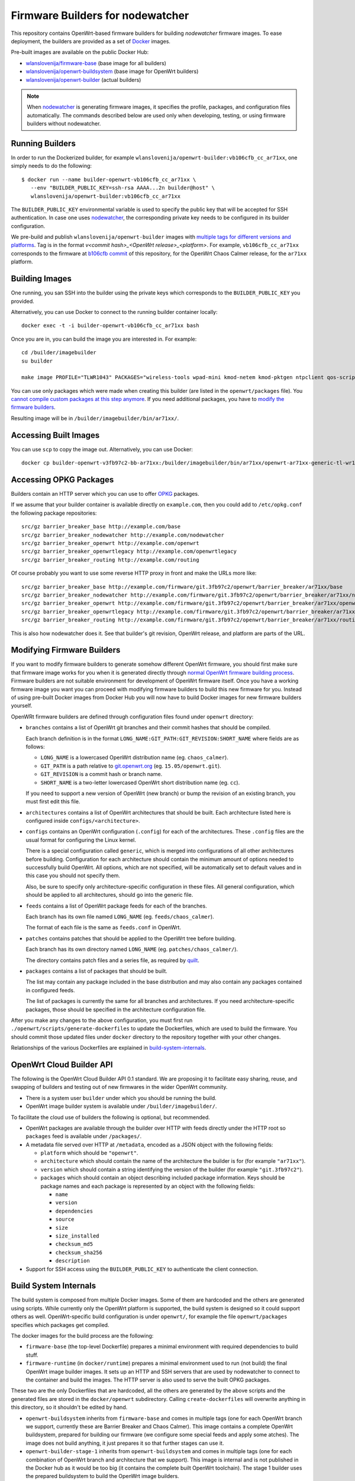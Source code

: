 Firmware Builders for nodewatcher
=================================

This repository contains OpenWrt-based firmware builders for building
*nodewatcher* firmware images. To ease deployment, the builders are
provided as a set of Docker_ images.

Pre-built images are available on the public Docker Hub:

* `wlanslovenija/firmware-base`_ (base image for all builders)
* `wlanslovenija/openwrt-buildsystem`_ (base image for OpenWrt builders)
* `wlanslovenija/openwrt-builder`_ (actual builders)

.. _Docker: https://www.docker.com
.. _wlanslovenija/firmware-base: https://registry.hub.docker.com/u/wlanslovenija/firmware-base/
.. _wlanslovenija/openwrt-buildsystem: https://registry.hub.docker.com/u/wlanslovenija/openwrt-buildsystem/
.. _wlanslovenija/openwrt-builder: https://registry.hub.docker.com/u/wlanslovenija/openwrt-builder/

.. note::
    When nodewatcher_ is generating firmware images, it specifies the profile, packages, and configuration
    files automatically. The commands described below are used only when developing, testing, or using
    firmware builders without nodewatcher.

Running Builders
----------------

In order to run the Dockerized builder, for example ``wlanslovenija/openwrt-builder:vb106cfb_cc_ar71xx``,
one simply needs to do the following::

  $ docker run --name builder-openwrt-vb106cfb_cc_ar71xx \
     --env "BUILDER_PUBLIC_KEY=ssh-rsa AAAA...2n builder@host" \
     wlanslovenija/openwrt-builder:vb106cfb_cc_ar71xx

The ``BUILDER_PUBLIC_KEY`` environmental variable is used to specify the public key that will be
accepted for SSH authentication. In case one uses nodewatcher_, the corresponding private key needs
to be configured in its builder configuration.

We pre-build and publish ``wlanslovenija/openwrt-builder`` images with `multiple tags for different versions and platforms`_.
Tag is in the format `v<commit hash>_<OpenWrt release>_<platform>`. For example, ``vb106cfb_cc_ar71xx``
corresponds to the firmware at `b106cfb commit`_ of this repository, for the OpenWrt Chaos Calmer release,
for the ``ar71xx`` platform.

.. _nodewatcher: http://nodewatcher.net
.. _multiple tags for different versions and platforms: https://hub.docker.com/r/wlanslovenija/openwrt-builder/tags/
.. _b106cfb commit: https://github.com/wlanslovenija/firmware-core/commit/b106cfb0a8f35d1af09a75e02fb245ffef449868

Building Images
---------------

One running, you san SSH into the builder using the private keys which corresponds to the ``BUILDER_PUBLIC_KEY``
you provided.

Alternatively, you can use Docker to connect to the running builder container locally::

    docker exec -t -i builder-openwrt-vb106cfb_cc_ar71xx bash

Once you are in, you can build the image you are interested in. For example::

    cd /builder/imagebuilder
    su builder

    make image PROFILE="TLWR1043" PACKAGES="wireless-tools wpad-mini kmod-netem kmod-pktgen ntpclient qos-scripts iperf horst wireless-info cronscripts iwinfo nodewatcher-agent nodewatcher-agent-mod-general nodewatcher-agent-mod-resources nodewatcher-agent-mod-interfaces nodewatcher-agent-mod-wireless nodewatcher-agent-mod-keys_ssh nodewatcher-agent-mod-clients uhttpd ip-full"

You can use only packages which were made when creating this builder (are listed in the ``openwrt/packages`` file).
You `cannot compile custom packages at this step anymore`_.
If you need additional packages, you have to `modify the firmware builders`_.

Resulting image will be in ``/builder/imagebuilder/bin/ar71xx/``.

.. _modify the firmware builders: modifying-firmware-builders_
.. _cannot compile custom packages at this step anymore: build-system-internals_

Accessing Built Images
----------------------

You can use ``scp`` to copy the image out. Alternatively, you can use Docker::

    docker cp builder-openwrt-v3fb97c2-bb-ar71xx:/builder/imagebuilder/bin/ar71xx/openwrt-ar71xx-generic-tl-wr1043nd-v1-squashfs-factory.bin .

Accessing OPKG Packages
-----------------------

Builders contain an HTTP server which you can use to offer OPKG_ packages.

.. _OPKG: http://wiki.openwrt.org/doc/techref/opkg

If we assume that your builder container is available directly on ``example.com``, then you could add to ``/etc/opkg.conf``
the following package repositories::

    src/gz barrier_breaker_base http://example.com/base
    src/gz barrier_breaker_nodewatcher http://example.com/nodewatcher
    src/gz barrier_breaker_openwrt http://example.com/openwrt
    src/gz barrier_breaker_openwrtlegacy http://example.com/openwrtlegacy
    src/gz barrier_breaker_routing http://example.com/routing

Of course probably you want to use some reverse HTTP proxy in front and make the URLs more like::

    src/gz barrier_breaker_base http://example.com/firmware/git.3fb97c2/openwrt/barrier_breaker/ar71xx/base
    src/gz barrier_breaker_nodewatcher http://example.com/firmware/git.3fb97c2/openwrt/barrier_breaker/ar71xx/nodewatcher
    src/gz barrier_breaker_openwrt http://example.com/firmware/git.3fb97c2/openwrt/barrier_breaker/ar71xx/openwrt
    src/gz barrier_breaker_openwrtlegacy http://example.com/firmware/git.3fb97c2/openwrt/barrier_breaker/ar71xx/openwrtlegacy
    src/gz barrier_breaker_routing http://example.com/firmware/git.3fb97c2/openwrt/barrier_breaker/ar71xx/routing

This is also how nodewatcher does it. See that builder's git revision, OpenWrt release, and platform are parts of the URL.

.. _modifying-firmware-builders:

Modifying Firmware Builders
---------------------------

If you want to modify firmware builders to generate somehow different OpenWrt firmware, you should first make sure
that firmware image works for you when it is generated directly through `normal OpenWrt firmware building process`_.
Firmware builders are not suitable environment for development of OpenWrt firmware itself.
Once you have a working firmware image you want you can proceed with modifying firmware builders to build
this new firmware for you.
Instead of using pre-built Docker images from Docker Hub you will now have to build Docker images for
new firmware builders yourself.

.. _normal OpenWrt firmware building process: https://wiki.openwrt.org/doc/howto/build

OpenWRt firmware builders are defined through configuration files found under ``openwrt`` directory:

* ``branches`` contains a list of OpenWrt git branches and their commit hashes that should be compiled.

  Each branch definition is in the format ``LONG_NAME:GIT_PATH:GIT_REVISION:SHORT_NAME`` where fields are as follows:

  * ``LONG_NAME`` is a lowercased OpenWrt distribution name (eg. ``chaos_calmer``).

  * ``GIT_PATH`` is a path relative to `git.openwrt.org`_ (eg. ``15.05/openwrt.git``).

  * ``GIT_REVISION`` is a commit hash or branch name.

  * ``SHORT_NAME`` is a two-letter lowercased OpenWrt short distribution name (eg. ``cc``).

  If you need to support a new version of OpenWrt (new branch) or bump the revision of an existing branch, you must
  first edit this file.

* ``architectures`` contains a list of OpenWrt architectures that should be built. Each architecture listed here is
  configured inside ``configs/<architecture>``.

* ``configs`` contains an OpenWrt configuration (``.config``) for each of the architectures. These ``.config`` files
  are the usual format for configuring the Linux kernel.

  There is a special configuration called ``generic``, which is merged into configurations of all other architectures
  before building. Configuration for each architecture should contain the minimum amount of options needed to
  successfully build OpenWrt. All options, which are not specified, will be automatically set to default values and
  in this case you should not specify them.

  Also, be sure to specify only architecture-specific configuration in these files. All general configuration, which
  should be applied to all architectures, should go into the generic file.

* ``feeds`` contains a list of OpenWrt package feeds for each of the branches.

  Each branch has its own file named ``LONG_NAME`` (eg. ``feeds/chaos_calmer``).

  The format of each file is the same as ``feeds.conf`` in OpenWrt.

* ``patches`` contains patches that should be applied to the OpenWrt tree before building.

  Each branch has its own directory named ``LONG_NAME`` (eg. ``patches/chaos_calmer/``).

  The directory contains patch files and a series file, as required by `quilt`_.

* ``packages`` contains a list of packages that should be built.

  The list may contain any package included in the base distribution and may also contain any packages contained in configured feeds.

  The list of packages is currently the same for all branches and architectures. If you need architecture-specific packages, those
  should be specified in the architecture configuration file.

After you make any changes to the above configuration, you must first run ``./openwrt/scripts/generate-dockerfiles`` to
update the Dockerfiles, which are used to build the firmware.
You should commit those updated files under ``docker`` directory to the repository together with your other changes.

Relationships of the various Dockerfiles are explained in build-system-internals_.

.. _git.openwrt.org: https://git.openwrt.org/
.. _quilt: https://savannah.nongnu.org/projects/quilt

OpenWrt Cloud Builder API
-------------------------

The following is the OpenWrt Cloud Builder API 0.1 standard. We are proposing it to facilitate easy sharing, reuse,
and swapping of builders and testing out of new firmwares in the wider OpenWrt community.

* There is a system user ``builder`` under which you should be running the build.
* OpenWrt image builder system is available under ``/builder/imagebuilder/``.

To facilitate the cloud use of builders the following is optional, but recommended.

* OpenWrt packages are available through the builder over HTTP with feeds directly under the HTTP root so ``packages`` feed is available under ``/packages/``.
* A metadata file served over HTTP at ``/metadata``, encoded as a JSON object with the following fields:

  * ``platform`` which should be ``"openwrt"``.
  * ``architecture`` which should contain the name of the architecture the builder is for (for example ``"ar71xx"``).
  * ``version`` which should contain a string identifying the version of the builder (for example ``"git.3fb97c2"``).
  * ``packages`` which should contain an object describing included package information. Keys should be
    package names and each package is represented by an object with the following fields:

    * ``name``
    * ``version``
    * ``dependencies``
    * ``source``
    * ``size``
    * ``size_installed``
    * ``checksum_md5``
    * ``checksum_sha256``
    * ``description``

* Support for SSH access using the ``BUILDER_PUBLIC_KEY`` to authenticate the client connection.

.. _build-system-internals:

Build System Internals
----------------------

The build system is composed from multiple Docker images. Some of them are hardcoded and the others are
generated using scripts. While currently only the OpenWrt platform is supported, the build system is
designed so it could support others as well. OpenWrt-specific build configuration is under ``openwrt/``, for
example the file ``openwrt/packages`` specifies which packages get compiled.

The docker images for the build process are the following:

* ``firmware-base`` (the top-level Dockerfile) prepares a minimal environment with required
  dependencies to build stuff.

* ``firmware-runtime`` (in ``docker/runtime``) prepares a minimal environment used to run (not
  build) the final OpenWrt image builder images. It sets up an HTTP and SSH servers that are used
  by nodewatcher to connect to the container and build the images. The HTTP server is also used to
  serve the built OPKG packages.

These two are the only Dockerfiles that are hardcoded, all the others are generated by the above scripts and
the generated files are stored in the ``docker/openwrt`` subdirectory. Calling ``create-dockerfiles`` will
overwrite anything in this directory, so it shouldn't be edited by hand.

* ``openwrt-buildsystem`` inherits from ``firmware-base`` and comes in multiple tags (one for each OpenWrt
  branch we support, currently these are  Barrier Breaker and Chaos Calmer). This image contains a complete
  OpenWrt buildsystem, prepared for building our firmware (we configure some special feeds and apply some
  atches). The image does not build anything, it just prepares it so that further stages can use it.

* ``openwrt-builder-stage-1`` inherits from ``openwrt-buildsystem`` and comes in multiple tags (one for each
  combination of OpenWrt branch and architecture that we support). This image is internal and is not
  published in the Docker hub as it would be too big (it contains the complete built OpenWrt toolchain). The
  stage 1 builder uses the prepared buildsystem to build the OpenWrt image builders.

* ``openwrt-builder`` inherits from ``firmware-runtime`` and is generated from the respective
  ``openwrt-builder-stage-1`` by the ``create-runtime`` script. It also comes in multiple tags, one for each
  combination of firmware version, OpenWrt branch and architecture that we support. This Docker image
  contains the OpenWrt image builder that can be used to quickly generate firmware images without needing
  to compile anything.

Source Code, Issue Tracker and Mailing List
-------------------------------------------

For development *wlan slovenija* open wireless network `development Trac`_ is
used, so you can see `existing open tickets`_ or `open a new one`_ there. Source
code is available on GitHub_. If you have any questions or if you want to
discuss the project, use `development mailing list`_.

.. _development Trac: https://dev.wlan-si.net/
.. _existing open tickets: https://dev.wlan-si.net/report
.. _open a new one: https://dev.wlan-si.net/newticket
.. _GitHub: https://github.com/wlanslovenija/firmware-core
.. _development mailing list: https://wlan-si.net/lists/info/development
